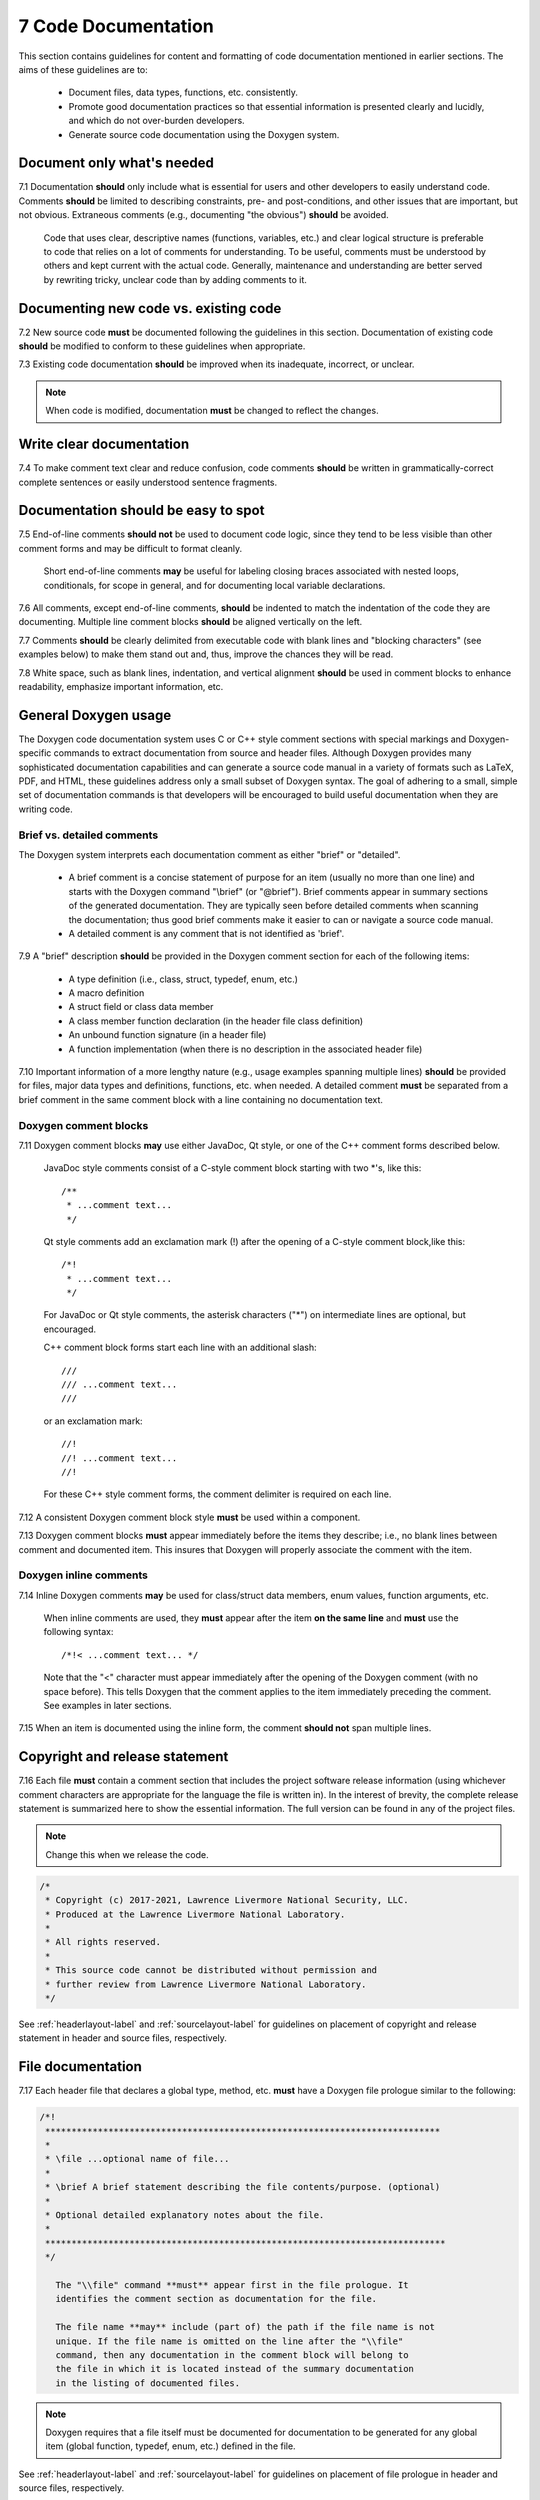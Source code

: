 .. ## Copyright (c) 2017-2021, Lawrence Livermore National Security, LLC and
.. ## other Axom Project Developers. See the top-level LICENSE file for details.
.. ##
.. ## SPDX-License-Identifier: (BSD-3-Clause)

.. _docsec-label: 

========================================
7 Code Documentation
========================================

This section contains guidelines for content and formatting of code
documentation mentioned in earlier sections. The aims of these 
guidelines are to:

   * Document files, data types, functions, etc. consistently.
   * Promote good documentation practices so that essential information is 
     presented clearly and lucidly, and which do not over-burden developers.
   * Generate source code documentation using the Doxygen system.


-----------------------------------------
Document only what's needed
-----------------------------------------

7.1 Documentation **should** only include what is essential for users and 
other developers to easily understand code. Comments **should** be limited to 
describing constraints, pre- and post-conditions, and other issues that 
are important, but not obvious. Extraneous comments (e.g., documenting 
"the obvious") **should** be avoided.

      Code that uses clear, descriptive names (functions, variables, etc.) and 
      clear logical structure is preferable to code that relies on a lot of 
      comments for understanding. To be useful, comments must be understood by 
      others and kept current with the actual code. Generally, maintenance 
      and understanding are better served by rewriting tricky, unclear code 
      than by adding comments to it.


-----------------------------------------
Documenting new code vs. existing code
-----------------------------------------

7.2 New source code **must** be documented following the guidelines in this 
section. Documentation of existing code **should** be modified to conform to 
these guidelines when appropriate. 

7.3 Existing code documentation **should** be improved when its inadequate,
incorrect, or unclear.

.. note:: When code is modified, documentation **must** be changed to reflect 
          the changes.


-----------------------------------------
Write clear documentation
-----------------------------------------

7.4 To make comment text clear and reduce confusion, code comments 
**should** be written in grammatically-correct complete sentences or 
easily understood sentence fragments.


-----------------------------------------
Documentation should be easy to spot
-----------------------------------------

7.5 End-of-line comments **should not** be used to document code logic, 
since they tend to be less visible than other comment forms and may be 
difficult to format cleanly. 

      Short end-of-line comments **may** be useful for labeling closing braces 
      associated with nested loops, conditionals, for scope in general, and 
      for documenting local variable declarations.

7.6 All comments, except end-of-line comments, **should** be indented to 
match the indentation of the code they are documenting. Multiple line comment 
blocks **should** be aligned vertically on the left.

7.7 Comments **should** be clearly delimited from executable code with blank 
lines and "blocking characters" (see examples below) to make them stand out 
and, thus, improve the chances they will be read.

7.8 White space, such as blank lines, indentation, and vertical alignment 
**should** be used in comment blocks to enhance readability, emphasize 
important information, etc.


--------------------------------------------------------------------
General Doxygen usage
--------------------------------------------------------------------

The Doxygen code documentation system uses C or C++ style comment sections 
with special markings and Doxygen-specific commands to extract documentation 
from source and header files. Although Doxygen provides many sophisticated 
documentation capabilities and can generate a source code manual in a variety 
of formats such as LaTeX, PDF, and HTML, these guidelines address only a small 
subset of Doxygen syntax. The goal of adhering to a small, simple set of 
documentation commands is that developers will be encouraged to build useful 
documentation when they are writing code.


Brief vs. detailed comments
^^^^^^^^^^^^^^^^^^^^^^^^^^^^^^

The Doxygen system interprets each documentation comment as either "brief" 
or "detailed". 

 - A brief comment is a concise statement of purpose for an item (usually no 
   more than one line) and starts with the Doxygen command "\\brief" 
   (or "@brief"). Brief comments appear in summary sections of the generated 
   documentation. They are typically seen before detailed comments when 
   scanning the documentation; thus good brief comments make it easier to 
   can or navigate a source code manual.

 - A detailed comment is any comment that is not identified as 'brief'.

7.9 A "brief" description **should** be provided in the Doxygen comment 
section for each of the following items: 

      * A type definition (i.e., class, struct, typedef, enum, etc.) 
      * A macro definition
      * A struct field or class data member
      * A class member function declaration (in the header file class 
        definition) 
      * An unbound function signature (in a header file)
      * A function implementation (when there is no description in the 
        associated header file)

7.10 Important information of a more lengthy nature (e.g., usage examples
spanning multiple lines) **should** be provided for files, major data types 
and definitions, functions, etc. when needed. A detailed comment **must** be 
separated from a brief comment in the same comment block with a line containing
no documentation text.


Doxygen comment blocks
^^^^^^^^^^^^^^^^^^^^^^^

7.11 Doxygen comment blocks **may** use either JavaDoc, Qt style, or one 
of the C++ comment forms described below.

      JavaDoc style comments consist of a C-style comment block starting with
      two \*'s, like this::

         /**
          * ...comment text...
          */

      Qt style comments add an exclamation mark (!) after the opening of a
      C-style comment block,like this::

         /*!
          * ...comment text...
          */

      For JavaDoc or Qt style comments, the asterisk characters ("\*") on
      intermediate lines are optional, but encouraged.

      C++ comment block forms start each line with an additional slash::

         ///
         /// ...comment text...
         ///

      or an exclamation mark::

         //!
         //! ...comment text...
         //!

      For these C++ style comment forms, the comment delimiter is required on
      each line.

7.12 A consistent Doxygen comment block style **must** be used within a component.

7.13 Doxygen comment blocks **must** appear immediately before the items they 
describe; i.e., no blank lines between comment and documented item. This
insures that Doxygen will properly associate the comment with the item.


Doxygen inline comments
^^^^^^^^^^^^^^^^^^^^^^^^

7.14 Inline Doxygen comments **may** be used for class/struct data members, 
enum values, function arguments, etc. 

      When inline comments are used, they **must** appear after the item 
      **on the same line** and **must** use the following syntax::

          /*!< ...comment text... */

      Note that the "<" character must appear immediately after the opening of
      the Doxygen comment (with no space before). This tells Doxygen that the
      comment applies to the item immediately preceding the comment. See
      examples in later sections.

7.15 When an item is documented using the inline form, the comment 
**should not** span multiple lines.


--------------------------------------------------------------------
Copyright and release statement
--------------------------------------------------------------------

7.16 Each file **must** contain a comment section that includes the project
software release information (using whichever comment characters are 
appropriate for the language the file is written in). In the interest of 
brevity, the complete release statement is summarized here to show the 
essential information. The full version can be found in any of the project 
files.

.. note:: Change this when we release the code.

.. code-block:: cpp

   /*
    * Copyright (c) 2017-2021, Lawrence Livermore National Security, LLC.
    * Produced at the Lawrence Livermore National Laboratory.
    *
    * All rights reserved.
    *
    * This source code cannot be distributed without permission and
    * further review from Lawrence Livermore National Laboratory.
    */

See :ref:`headerlayout-label` and :ref:`sourcelayout-label` for guidelines
on placement of copyright and release statement in header and source files,
respectively.


--------------------------------------------------------------------
File documentation
--------------------------------------------------------------------

7.17 Each header file that declares a global type, method, etc. **must** 
have a Doxygen file prologue similar to the following:

.. code-block:: cpp

   /*!
    ***************************************************************************
    *
    * \file ...optional name of file...
    *
    * \brief A brief statement describing the file contents/purpose. (optional)
    *
    * Optional detailed explanatory notes about the file.
    *
    ****************************************************************************
    */

      The "\\file" command **must** appear first in the file prologue. It 
      identifies the comment section as documentation for the file.

      The file name **may** include (part of) the path if the file name is not 
      unique. If the file name is omitted on the line after the "\\file" 
      command, then any documentation in the comment block will belong to 
      the file in which it is located instead of the summary documentation 
      in the listing of documented files.

.. note:: Doxygen requires that a file itself must be documented for
          documentation to be generated for any global item (global function,
          typedef, enum, etc.) defined in the file.

See :ref:`headerlayout-label` and :ref:`sourcelayout-label` for guidelines
on placement of file prologue in header and source files, respectively.


Brief and detailed comments
^^^^^^^^^^^^^^^^^^^^^^^^^^^^

7.18 A brief statement of purpose for the file **should** appear as the first 
comment after the file command. If included, the brief statement, **must** be 
preceded by the "\\brief" command.

7.19 Any detailed notes about the file **may** be included after the brief 
comment. If this is done, the detailed comments **must** be separated from 
the brief statement by a line containing no documentation text.


--------------------------------------------------------------------
Type documentation
--------------------------------------------------------------------

7.20 Each type and macro definition appearing in a header file **must** have 
a Doxygen type definition comment prologue immediately before it. For example

.. code-block:: cpp

   /*!
    ****************************************************************************
    *
    * \brief A brief statement of purpose of the type or macro.
    *
    * Optional detailed information that is helpful in understanding the
    * purpose, usage, etc. of the type/macro ...
    *
    * \sa optional cross-reference to other types, functions, etc...
    * \sa etc...
    *
    * \warning This class is only partially functional.
    *
    ****************************************************************************
    */

.. note:: Doxygen requires that a compound entity, such as a class, struct, 
          etc. be documented in order to document any of its members.


Brief and detailed comments
^^^^^^^^^^^^^^^^^^^^^^^^^^^^

7.21 A brief statement describing the type **must** appear as the first text 
comment using the Doxygen command "\\brief".

7.22 Important details about the item **should** be included after the brief 
comment and, if included, **must** be separated from the brief comment by a 
blank line.


Cross-references and caveats
^^^^^^^^^^^^^^^^^^^^^^^^^^^^^^

7.23 Cross-references to other items, such as other related types **should** 
be included in the prologue to enhance the navigability of the documentation. 

      The Doxygen command "\\sa" (for "see also") **should** appear before each
      such cross-reference so that links are generated in the documentation.

7.24 Caveats or limitations about the documented type **should** be noted 
using the "\\warning" Doxygen command as shown above.


--------------------------------------------------------------------
Function documentation
--------------------------------------------------------------------

7.25 Each unbound function **should** be be documented with a function 
prologue in the header file where its prototype appears or in a source file 
immediately preceding its implementation.

7.26 Since C++ class member functions define the class interface, they 
**should** be documented with a function prologue immediately preceding 
their declaration in the class definition.


Example function documentation
^^^^^^^^^^^^^^^^^^^^^^^^^^^^^^^^

The following examples show two function prologue variations that may 
be used to document a method in a class definition. The first shows how
to document the function arguments in the function prologue.

.. code-block:: cpp

      /*!
       *************************************************************************
       *
       * \brief Initialize a Foo object with given operation mode.
       *
       * The "read" mode means one thing, while "write" mode means another.
       *
       * \return bool indicating success or failure of initialization.
       *              Success returns true, failure returns false.
       *
       * \param[in] mode OpMode enum value specifying initialization mode.
       *                 ReadMode and WriteMode are valid options.
       *                 Any other value generates a warning message and the
       *                 failure value ("false") is returned.
       *
       *************************************************************************
       */
       bool initMode(OpMode mode);

The second example shows how to document the function argument inline.

.. code-block:: cpp

      /*!
       ************************************************************************
       *
       * @brief Initialize a Foo object to given operation mode.
       *
       * The "read" mode means one thing, while "write" mode means another.
       *
       * @return bool value indicating success or failure of initialization.
       *             Success returns true, failure returns false.
       *
       *************************************************************************
       */
       bool initMode(OpMode mode /*!< [in] ReadMode, WriteMode are valid options */ );

Note that the first example uses the "\\" character to identify Doxygen 
commands; the second uses "@". 


Brief and detailed comments
^^^^^^^^^^^^^^^^^^^^^^^^^^^^^^^^

7.27 A brief statement of purpose for a function must appear as the first 
text comment after the Doxygen command "\\brief" (or "@brief"). 

7.28 Any detailed function description, when included, **must** appear 
after the brief comment and **must** be separated from the brief comment by 
a line containing no text.


Return values
^^^^^^^^^^^^^

7.29 If the function has a non-void return type, the return value **should** 
be documented in the prologue using the Doxygen command "\\return" 
(or "@return") preceding a description of the return value. 

      Functions with "void" return type and C++ class constructors and 
      destructors **should not** have such documentation.

Arguments
^^^^^^^^^^^^^^^^^^^

7.30 Function arguments **should** be documented in the function prologue 
or inline (as shown above) when the intent or usage of the arguments is not 
obvious. 

      The inline form of the comment may be preferable when the argument 
      documentation is short. When a longer description is provided (such as 
      when noting the range of valid values, error conditions, etc.) the 
      description **should** be placed within the function prologue for 
      readability. However, the two alternatives for documenting function 
      arguments **must not** be mixed within the documentation of a single 
      function to reduce confusion. 

      In any case, superfluous documentation should be avoided. For example, 
      when there are one or two arguments and their meaning is obvious from 
      their names or the description of the function, providing no comments is 
      better than cluttering the code by documenting the obvious. Comments 
      that impart no useful information are distracting and less helpful than 
      no comment at all.

7.31 When a function argument is documented in the prologue comment section, 
the Doxygen command "\param" **should** appear before the comment as in the 
first example above.

7.32 The "in/out" status of each function argument **should** be documented.

       The Doxygen "\param" command supports this directly by allowing such an
       attribute to be specified as "\param[in]", "\param[out]", or 
       "\param[in,out]". Although the inline comment form does not support 
       this, such a description **should** be included; e.g., by using "[in]", 
       "[out]", or "[in,out]" in the comment.


Grouping small functions
^^^^^^^^^^^^^^^^^^^^^^^^^

7.33 Short, simple functions (e.g., inline methods) **may** be grouped 
together and documented with a single descriptive comment when this is 
sufficient.

      An example of Doxygen syntax for such a grouping is::

         //@{
         //! @name Setters for data members

         void setMember1(int arg1) { m_member1 = arg1; }
         void setMember2(int arg2) { m_member2 = arg2; }

         //@}


Header file vs. source file documentation
^^^^^^^^^^^^^^^^^^^^^^^^^^^^^^^^^^^^^^^^^^^

7.34 Important implementation details (vs. usage detailed) about a function 
**should** be documented in the source file where the function is implemented,
rather than the header file where the function is declared.

      Header file documentation **should** include only purpose and usage 
      information germane to an interface. When a function has separate 
      implementation documentation, the comments **must not** contain Doxygen 
      syntax. Using Doxygen syntax to document an item in more than one location 
      (e.g., header file and source file) can cause undesired Doxygen 
      formatting issues and potentially confusing documentation.

      A member of a class may be documented as follows in the source file 
      for the class as follows (i.e., no Doxygen comments)::

        /*
         ***********************************************************************
         *
         * Set operation mode for a Foo object.
         *
         * Important detailed information about what the function does...
         *
         ***********************************************************************
         */
         bool Foo::initMode(OpMode mode)
         {
            ...function body...
         }


--------------------------------------------------------------------
Data member documentation
--------------------------------------------------------------------

7.35 Each struct field or class data member **should** have a descriptive 
comment indicating its purpose. 

     This comment may as appear as a prologue before the item, such as::

        /*!
         * \brief Brief statement describing the input mode...
         *
         * Optional detailed information about the input mode...
         */
        int m_input_mode;

     or, it may appear after the item as an inline comment such as::

        int m_input_mode; /*!< \brief Brief statement describing the input mode.... */


Brief and detailed comments
^^^^^^^^^^^^^^^^^^^^^^^^^^^^^^^^

7.36 Regardless of which documentation form is used, a brief description 
**must** be included using the Doxygen command "\\brief" (or "@brief").

7.37 Any detailed description of an item, if included, **must** appear after 
the brief comment and be separated from the brief comment with a line
containing no documentation text.

     When a detailed comment is provided, or the brief statement requires 
     more than one line, the prologue comment form **should** be used instead 
     of the inline form to make the documentation easier to read.


Grouping data members
^^^^^^^^^^^^^^^^^^^^^^^^^

7.38 If the names of data members are sufficiently clear that their meaning 
and purpose are obvious to other developers (which should be determined in 
a code review), then the members **may** be grouped together and documented 
with a single descriptive comment.

      An example of Doxygen syntax for such a grouping is::

         //@{
         //!  @name Data member description...

         int m_member1;
         int m_member2;
         ...
         //@}


--------------------------------------------------------------------
Summary of common Doxygen commands
--------------------------------------------------------------------

This Section provides an overview of commonly used Doxygen commands.
Please see the `Doxygen guide <http://www.doxygen.nl/manual/>`_ for more details and information about other commands.

Note that to be processed properly, Doxygen commands **must** be preceded with 
either "\\" or "\@" character. For brevity, we use "\\" for all commands 
described here.

   \\brief 
     The "brief" command is used to begin a brief description of 
     a documented item. The brief description ends at the next blank line.
   \\file 
     The "file" command is used to document a file. Doxygen requires
     that to document any global item (function, typedef, enum, etc.), the file
     in which it is defined **must be** documented. 
   \\name
     The "name" command, followed by a name containing no blank 
     spaces, is used to define a name that can be referred to elsewhere 
     in the documentation (via a link).
   \\param 
     The "param" command documents a function parameter/argument.
     It is followed by the parameter name and description. The "\\param" 
     command can be given an optional attribute to indicate usage of the 
     function argument; possible values are "[in]", "[out]", and "[in,out]".
   \\return 
     The "return" command is used to describe the return value 
     of a function.
   \\sa 
     The "sa" command (i.e., "see also") is used to refer (and 
     provide a link to) another documented item. It is followed by the target 
     of the reference (e.g., class/struct name, function name, documentation 
     page, etc.).
   \@{,\@}  
     These two-character sequences begin and end a 
     grouping of documented items. Optionally, the group can be given a name 
     using the "name" command. Groups are useful for providing additional 
     organization in the documentation, and also when several items can be 
     documented with a single description (e.g., a set of simple, related 
     functions). 
   \\verbatim, \\endverbatim
     The "verbatim/endverbatim" commands are 
     used to start/stop a block of text that is to appear exactly as it is 
     typed, without additional formatting, in the generated documentation.
   -, -#
     The "-" and "-#" symbols begin an item in a bulleted 
     list or numbered list, respectively. In either case, the item ends at 
     the next blank line or next item.
   \\b, \\e 
     These symbols are used to make the next word bold or 
     emphasized/italicized, respectively, in the generated documentation.
   

